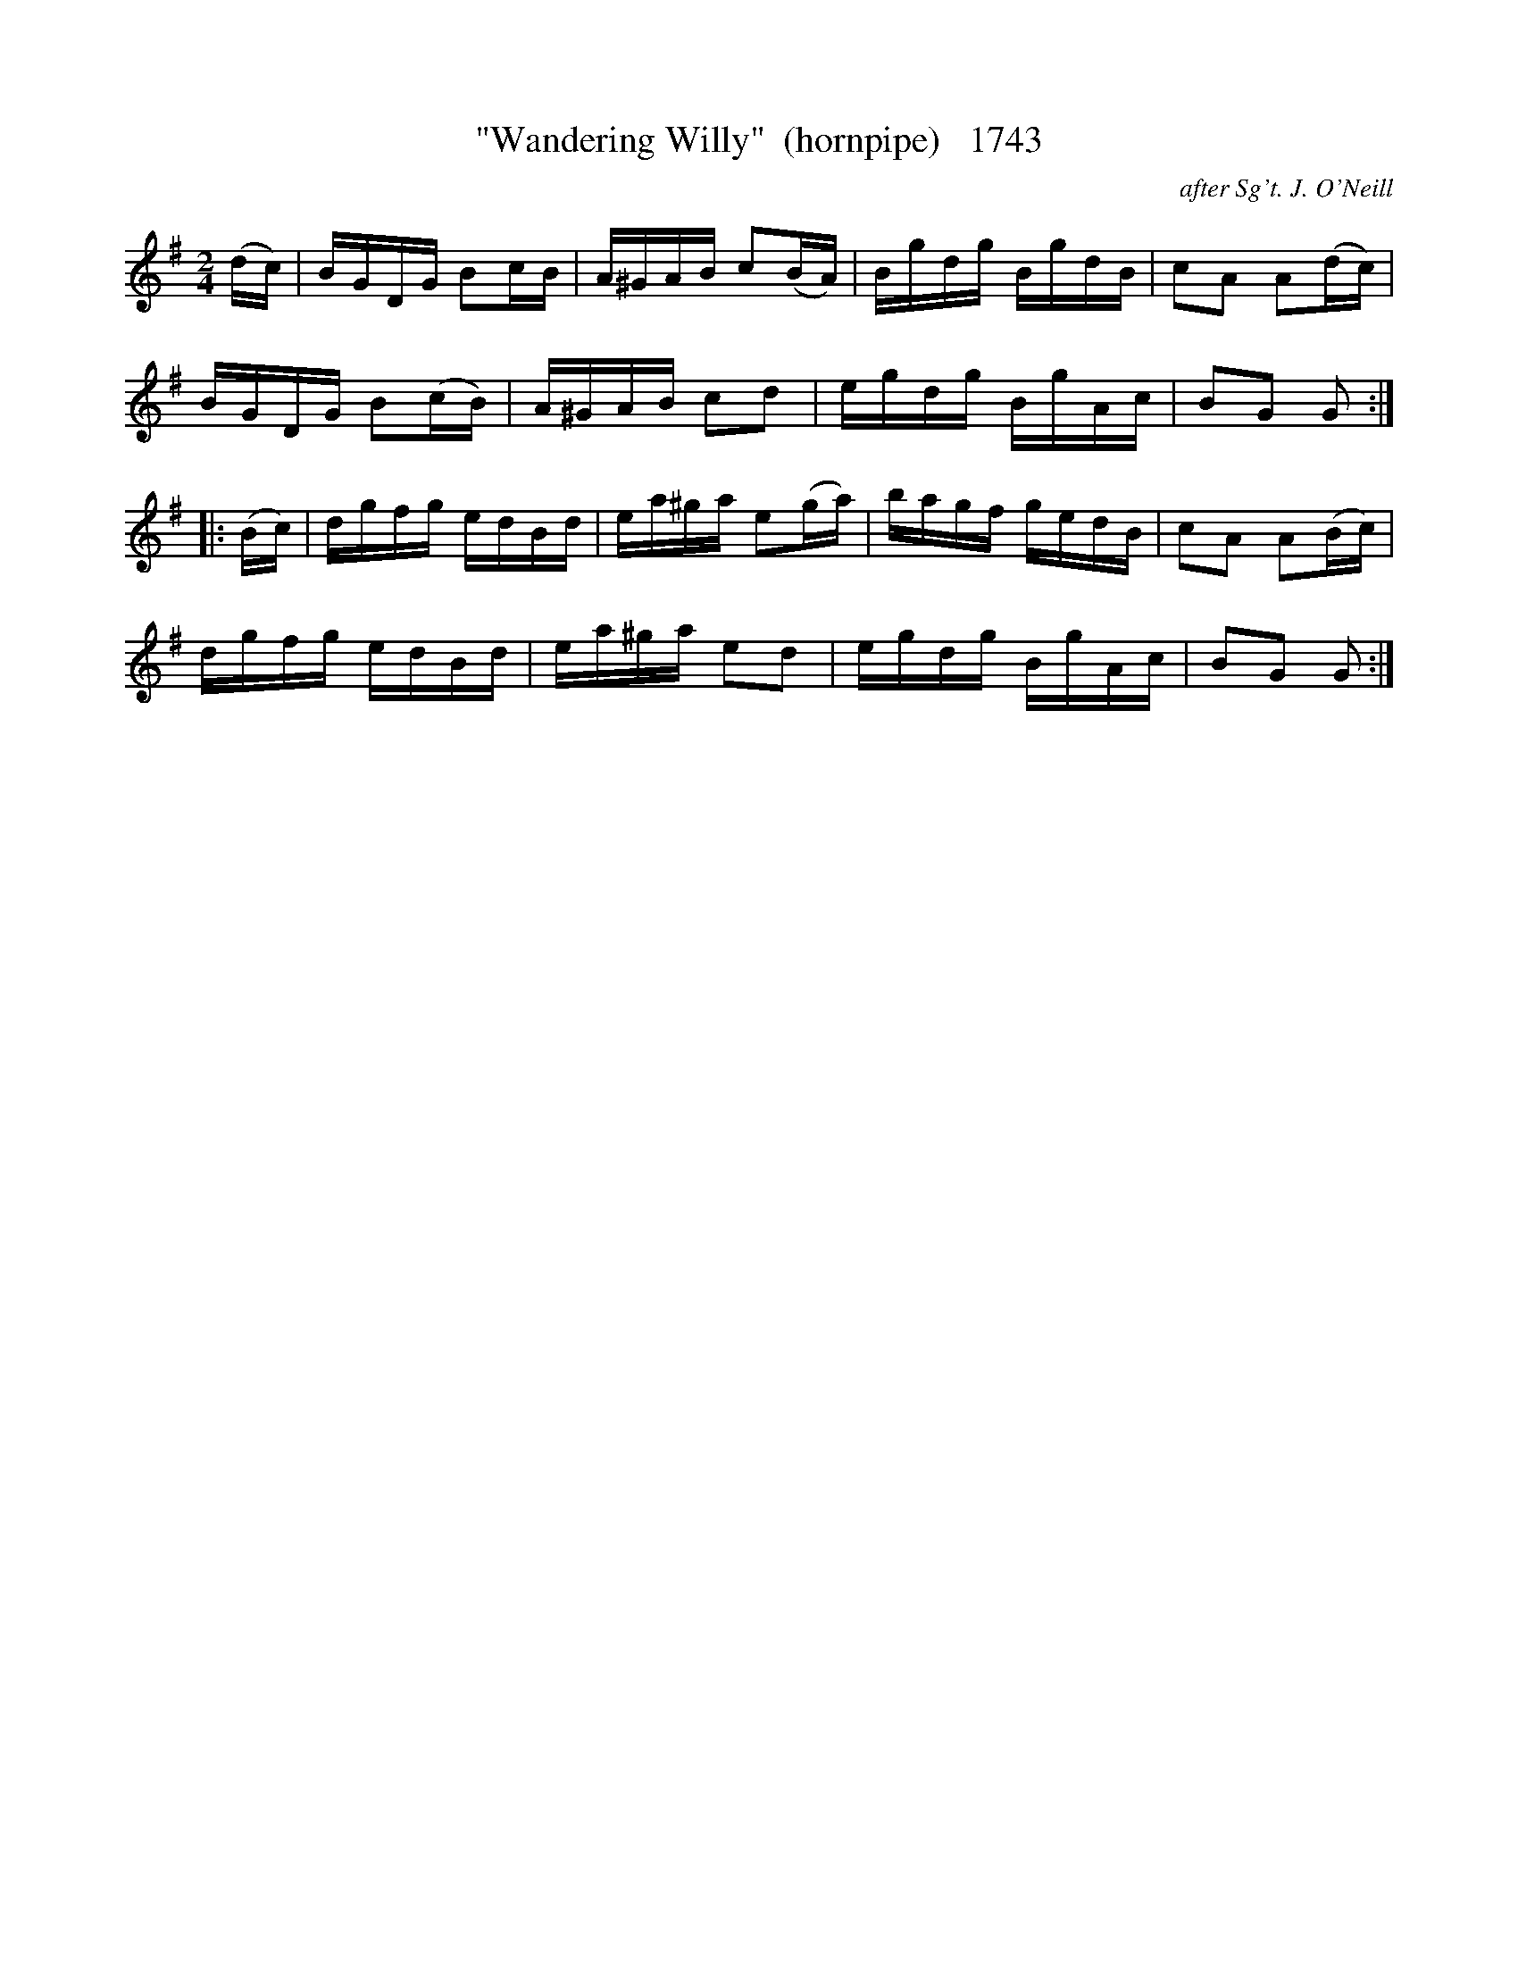 X:1743
T:"Wandering Willy"  (hornpipe)   1743
C:after Sg't. J. O'Neill
N:We had a President like that once....
B:O'Neill's Music Of Ireland (The 1850) Lyon & Healy, Chicago, 1903 edition
Z:FROM O'NEILL'S TO NOTEWORTHY, FROM NOTEWORTHY TO ABC, MIDI AND .TXT BY VINCE
BRENNAN July 2003 (HTTP://WWW.SOSYOURMOM.COM)
I:abc2nwc
M:2/4
L:1/16
K:G
(dc)|BGDG B2cB|A^GAB c2(BA)|Bgdg BgdB|c2A2 A2(dc)|
BGDG B2(cB)|A^GAB c2d2|egdg BgAc|B2G2 G2:|
|:(Bc)|dgfg edBd|ea^ga e2(ga)|bagf gedB|c2A2 A2(Bc)|
dgfg edBd|ea^ga e2d2|egdg BgAc|B2G2 G2:|



